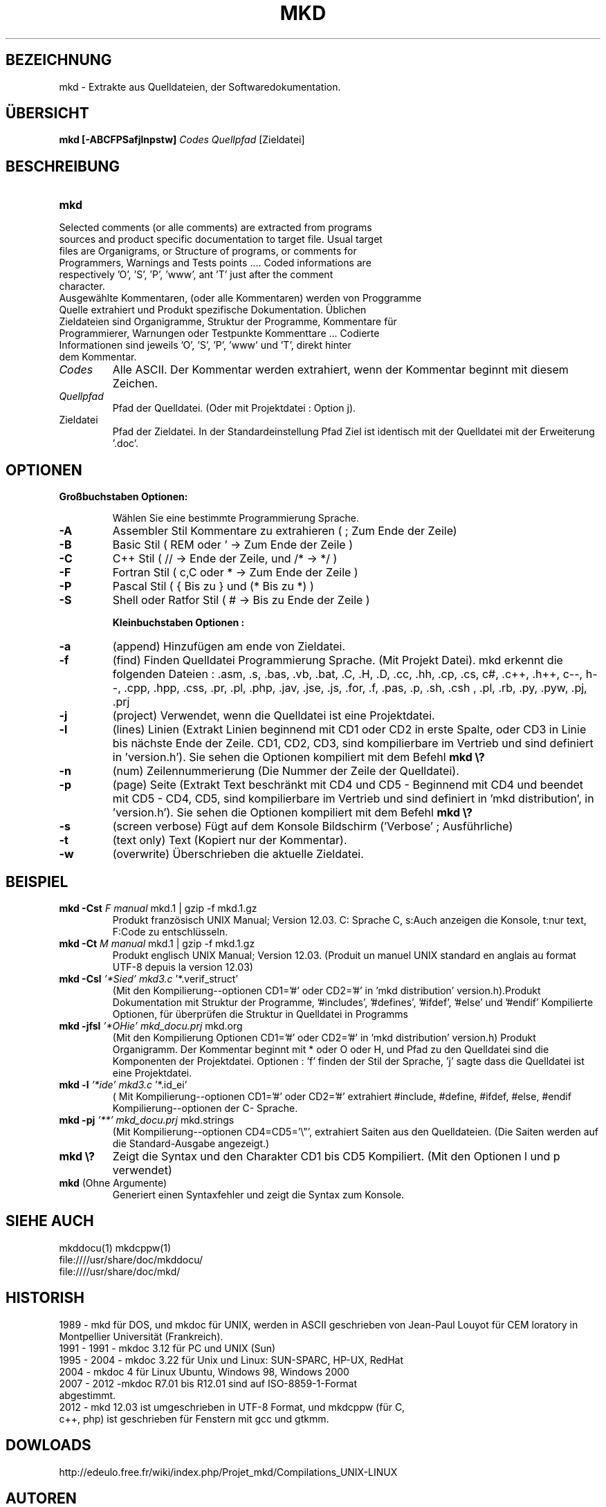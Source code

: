 .\" FILE manuals Update_mkd_(de).1.txt to edit in UTF-8 format
.\" .
.\" Traduction en allemand au format UTF-8 par Clara le 6 novembre 2012
.\" Mise à jour par Cardabela le 31 mars 2012
.\" Mise à jour par JPL le 6 avril 2013
.\" Mise à jour par Clara le 11 mai 2013 suite à la modification de find.inc.c
.\" Mise à jour par JPL le 15/03/214 retouches et ajout de mkddocu(1)
.\" .

.TH MKD 1 "28 March 2014"
.SH BEZEICHNUNG
mkd \- Extrakte aus Quelldateien, der Softwaredokumentation.
.SH ÜBERSICHT
.B mkd
.BR [\-ABCFPSafjlnpstw]
.IR Codes
.IR Quellpfad
.RB [Zieldatei]
.SH BESCHREIBUNG
.TP
.B mkd
.TP
Selected comments (or alle comments) are extracted from programs sources and product specific documentation to target file. Usual target files are Organigrams, or Structure of programs, or comments for Programmers, Warnings and Tests points .... Coded informations are respectively 'O', 'S', 'P', 'www', ant 'T' just after the comment character.
.TP
Ausgewählte Kommentaren,  (oder alle Kommentaren) werden von Proggramme Quelle extrahiert und Produkt  spezifische  Dokumentation. Üblichen Zieldateien sind Organigramme, Struktur der  Programme, Kommentare für Programmierer, Warnungen oder Testpunkte Kommenttare ... Codierte Informationen sind jeweils 'O', 'S', 'P', 'www' und 'T', direkt hinter dem Kommentar.
.TP
.I Codes
Alle  ASCII. Der Kommentar werden extrahiert, wenn der Kommentar beginnt mit diesem Zeichen.
.TP
.I Quellpfad
Pfad der Quelldatei. (Oder mit Projektdatei : Option j).
.TP
.RI Zieldatei
Pfad der Zieldatei. In der  Standardeinstellung  Pfad  Ziel  ist identisch mit der Quelldatei mit der Erweiterung '.doc'.
.SH OPTIONEN
.TP

.B Großbuchstaben Optionen:

Wählen Sie eine bestimmte Programmierung Sprache.

.IP \fB\-A\fB
\fRAssembler Stil Kommentare zu extrahieren ( ;  Zum Ende der Zeile)\fR
.IP \fB\-B\fB
\fRBasic Stil               ( REM oder '  →  Zum Ende der Zeile  )\fR
.IP \fB\-C\fB
\fRC++ Stil                 ( // → Ende der Zeile, und /*  →  */ )\fR
.IP \fB\-F\fB
\fRFortran Stil             ( c,C oder *  →   Zum Ende der Zeile )\fR
.IP \fB\-P\fB
\fRPascal Stil              ( {  Bis zu  }  und   (*  Bis zu  *) )\fR
.IP \fB\-S\fB
\fRShell oder Ratfor Stil   (   #  →  Bis  zu  Ende  der  Zeile  )\fR

.B Kleinbuchstaben Optionen :
.IP \fB\-a\fB
\fR(append) Hinzufügen am ende von Zieldatei.\fR
.IP \fB\-f\fB
\fR(find) Finden Quelldatei Programmierung Sprache. (Mit Projekt Datei). mkd erkennt die folgenden Dateien 
: .asm, .s, .bas, .vb, .bat, .C, .H, .D, .cc, .hh, .cp, .cs, c#, .c++, .h++, c--, h--, .cpp, .hpp, .css, .pr, .pl, .php, .jav, .jse, .js, .for, .f, .pas, .p, .sh, .csh
, .pl, .rb, .py, .pyw, .pj, .prj\fR
.IP \fB\-j\fB
\fR(project) Verwendet, wenn die Quelldatei ist eine Projektdatei.\fR
.IP \fB\-l\fB
\fR(lines) Linien (Extrakt  Linien beginnend mit  CD1  oder  CD2  in erste Spalte, oder CD3 in Linie bis nächste Ende der Zeile. CD1, CD2, CD3, sind kompilierbare im Vertrieb und sind definiert in 'version.h'). Sie sehen die Optionen kompiliert mit dem Befehl\fR \fBmkd\ \\?\fB
.IP \fB\-n\fB
\fR(num) Zeilennummerierung (Die Nummer der Zeile der Quelldatei).\fR
.IP \fB\-p\fB
\fR(page) Seite  (Extrakt Text beschränkt mit CD4 und CD5 - Beginnend mit CD4 und beendet mit CD5 - CD4, CD5, sind kompilierbare im Vertrieb und sind definiert in 'mkd distribution', in 'version.h'). Sie sehen die Optionen kompiliert mit dem Befehl\fR \fBmkd\ \\?\fB
.IP \fB\-s\fB
\fR(screen verbose) Fügt auf dem Konsole Bildschirm ('Verbose' ; Ausführliche)\fR
.IP \fB\-t\fB
\fR(text only) Text (Kopiert nur der Kommentar).\fR
.IP \fB\-w\fB
\fR(overwrite) Überschrieben die aktuelle Zieldatei.\fR
.SH BEISPIEL
.TP
.B mkd -Cst \fIF manual\fI \fRmkd.1 | gzip -f mkd.1.gz\fR
Produkt französisch UNIX Manual; Version 12.03. C: Sprache C, s:Auch anzeigen die Konsole, t:nur text, F:Code zu entschlüsseln. 
.TP
.B mkd -Ct \fIM manual\fI \fRmkd.1 | gzip -f mkd.1.gz\fR
Produkt englisch UNIX Manual; Version 12.03.
(Produit un manuel UNIX standard en anglais au format UTF-8 depuis la version 12.03)
.TP
.B mkd -Csl \fI'*Sied' mkd3.c\fI \fR'*.verif_struct'\fR
(Mit den Kompilierung--optionen CD1='#' oder CD2='#' in 'mkd distribution' version.h).Produkt  Dokumentation  mit Struktur der Programme, '#includes', '#defines', '#ifdef', '#else' und '#endif' Kompilierte Optionen, für überprüfen die Struktur in Quelldatei in Programms 
.TP
.B mkd -jfsl \fI'*OHie' mkd_docu.prj\fI \fRmkd.org\fR
(Mit den Kompilierung Optionen CD1='#' oder CD2='#' in 'mkd distribution' version.h) Produkt Organigramm. Der Kommentar beginnt mit * oder O oder H, und Pfad zu den Quelldatei sind die Komponenten der Projektdatei. Optionen : 'f' finden der Stil der Sprache, 'j'  sagte dass die Quelldatei ist eine Projektdatei.  
.TP
.B mkd -l \fI'*ide' mkd3.c\fI \fR'*.id_ei'\fR
( Mit Kompilierung--optionen  CD1='#' oder CD2='#' extrahiert #include, #define, #ifdef, #else, #endif Kompilierung--optionen der C- Sprache.
.TP
.B mkd -pj \fI'**' mkd_docu.prj\fI \fRmkd.strings\fR
(Mit Kompilierung--optionen  CD4=CD5='\\"', extrahiert Saiten aus den Quelldateien. (Die Saiten werden auf die Standard-Ausgabe angezeigt.)
.TP
.B mkd \e?
Zeigt die Syntax und den Charakter CD1 bis CD5 Kompiliert. (Mit den Optionen l und p verwendet)
.TP
.B mkd \fR(Ohne Argumente)\fR
Generiert einen Syntaxfehler und zeigt die Syntax zum Konsole.
.SH SIEHE AUCH
.PP
mkddocu(1) mkdcppw(1)
.br
file:////usr/share/doc/mkddocu/
.br
file:////usr/share/doc/mkd/
.SH HISTORISH
.PP
1989 - mkd für DOS, und mkdoc für UNIX, werden in ASCII geschrieben von Jean-Paul Louyot für CEM loratory in Montpellier Universität (Frankreich).
.TP
1991 - 1991 - mkdoc 3.12 für PC und UNIX (Sun)
.TP
1995 - 2004 - mkdoc 3.22 für Unix und Linux: SUN-SPARC, HP-UX, RedHat
.TP
2004 - mkdoc 4 für Linux Ubuntu, Windows 98, Windows 2000
.TP
2007 - 2012 -mkdoc R7.01 bis R12.01 sind auf ISO-8859-1-Format abgestimmt.       
.TP
2012 - mkd 12.03 ist umgeschrieben in UTF-8 Format, und mkdcppw (für C, c++, php) ist geschrieben für Fenstern mit gcc und gtkmm. 
.SH DOWLOADS
.PP
http://edeulo.free.fr/wiki/index.php/Projet_mkd/Compilations_UNIX-LINUX
.SH AUTOREN
.PP
Manuel mis à jour par : Clara JIMENEZ und JPL
.SH ÜBERSETZER
.PP
Deutsch : Clara, JPL, Martine
.TP
Englisch : JPL, Cardabela
.TP
Italienisch : Luca
.TP
Katalanisch : Alizée 
.TP
Spanisch : Alizée, JPT, Sharo
.TP
E-Mail : http://edeulo.free.fr/contacts/formmail.php
.IP
.SH HINWEISE
.PP
Es gehört zu Programmierer, um die Kommentare zu schließen, blöcke und Zeilen, mit entsprechenden Codes in Quelldateien.

Warnung: Die Schließung einer Kommentarzeile ist ein Wagenrücklauf (NL, LF, CR/LF) als der Fall.

Ende der Datei: Diese Beobachtung impliziert einen Wagenrücklauf am ende des Kommentar Linie. In diesem Fall muss eine leerzeile am Ende der Quelldatei.

Diese Version lesen, und Dekodiert nicht,  mit  '#include'  Richtlinie in der Quelldatei.
.SH BUGS
.PP
Bugs Report: http://edeulo.free.fr/phpBB3/index.php 

Documents generator mkd

